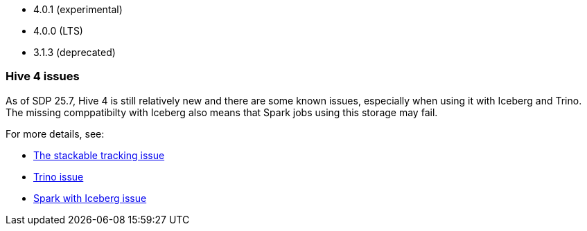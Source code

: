 // The version ranges supported by Hive-Operator
// This is a separate file, since it is used by both the direct Hive-Operator documentation, and the overarching
// Stackable Platform documentation.

- 4.0.1 (experimental)
- 4.0.0 (LTS)
- 3.1.3 (deprecated)

=== Hive 4 issues

As of SDP 25.7, Hive 4 is still relatively new and there are some known issues, especially when using it with Iceberg and Trino.
The missing comppatibilty with Iceberg also means that Spark jobs using this storage may fail.

For more details, see:

* https://github.com/stackabletech/hive-operator/issues/626[The stackable tracking issue]
* https://github.com/trinodb/trino/issues/26214[Trino issue]
* https://github.com/apache/iceberg/issues/12878[Spark with Iceberg issue]
